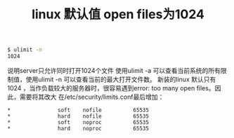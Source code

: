 #+TITLE: linux 默认值 open files为1024

#+BEGIN_SRC bash
$ ulimit -n
1024
#+END_SRC

说明server只允许同时打开1024个文件
使用ulimit -a 可以查看当前系统的所有限制值，使用ulimit -n 可以查看当前的最大打开文件数。
新装的linux 默认只有1024 ，当作负载较大的服务器时，很容易遇到error: too many open files。因此，需要将其改大
在/etc/security/limits.conf最后增加：
#+BEGIN_EXAMPLE
*               soft    nofile          65535
*               hard    nofile          65535
*               soft    noproc          65535
*               hard    noproc          65535
#+END_EXAMPLE

